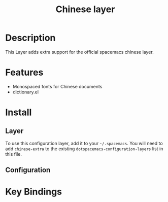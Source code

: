 #+TITLE: Chinese layer

* Table of Contents                                         :TOC_4_gh:noexport:
- [[#description][Description]]
- [[#features][Features]]
- [[#install][Install]]
  - [[#layer][Layer]]
  - [[#configuration][Configuration]]
- [[#key-bindings][Key Bindings]]

* Description
This Layer adds extra support for the official spacemacs chinese layer.

* Features

- Monospaced fonts for Chinese documents
- dictionary.el

* Install
** Layer
To use this configuration layer, add it to your =~/.spacemacs=. You will need to
add =chinese-extra= to the existing =dotspacemacs-configuration-layers= list in this
file.

** Configuration

* Key Bindings
